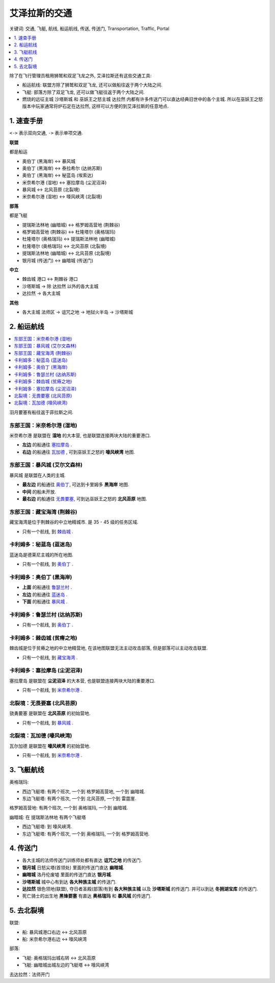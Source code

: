 .. _艾泽拉斯的交通:

艾泽拉斯的交通
==============================================================================
关键词: 交通, 飞艇, 航线, 船运航线, 传送, 传送门, Transportation, Traffic, Portal

.. contents::
    :class: this-will-duplicate-information-and-it-is-still-useful-here
    :depth: 1
    :local:

.. image:: ./艾泽拉斯的交通工具.jpg

除了在飞行管理员租用狮鹫和双足飞龙之外, 艾泽拉斯还有这些交通工具:

- 船运航线: 联盟方除了狮鹫和双足飞龙, 还可以做船往返于两个大陆之间.
- 飞艇: 部落方除了双足飞龙, 还可以做飞艇往返于两个大陆之间.
- 燃烧的远征主城 ``沙塔斯城`` 和 巫妖王之怒主城 ``达拉然`` 内都有许多传送门可以直达经典旧世中的各个主城. 所以在巫妖王之怒版本中玩家通常将炉石定在达拉然, 这样可以方便的到艾泽拉斯的任意地点.


1. 速查手册
------------------------------------------------------------------------------
``<->`` 表示双向交通, ``->`` 表示单项交通.

**联盟**

都是船运

- 奥伯丁 (黑海岸) <-> 暴风城
- 奥伯丁 (黑海岸) <-> 泰拉希尔 (达纳苏斯)
- 奥伯丁 (黑海岸) <-> 秘蓝岛 (埃索达)
- 米奈希尔港 (湿地) <-> 塞拉摩岛 (尘泥沼泽)
- 暴风城 <-> 北风苔原 (北裂境)
- 米奈希尔港 (湿地) <-> 嚎风峡湾 (北裂境)

**部落**

都是飞艇

- 提瑞斯法林地 (幽暗城) <-> 格罗姆高营地 (荆棘谷)
- 格罗姆高营地 (荆棘谷) <-> 杜隆塔尔 (奥格瑞玛)
- 杜隆塔尔 (奥格瑞玛) <-> 提瑞斯法林地 (幽暗城)
- 杜隆塔尔 (奥格瑞玛) <-> 北风苔原 (北裂境)
- 提瑞斯法林地 (幽暗城) <-> 北风苔原 (北裂境)
- 银月城 (传送门) <-> 幽暗城 (传送门)

**中立**

- 棘齿城 港口 <-> 荆棘谷 港口
- 沙塔斯城 -> 除 达拉然 以外的各大主城
- 达拉然 -> 各大主城

**其他**

- 各大主城 法师区 -> 诅咒之地 -> 地狱火半岛 -> 沙塔斯城


.. _船运航线:

2. 船运航线
------------------------------------------------------------------------------
.. contents::
    :class: this-will-duplicate-information-and-it-is-still-useful-here
    :depth: 1
    :local:


羽月要塞有船往返于菲拉斯之间.


.. _米奈希尔港航线:

东部王国：米奈希尔港 (湿地)
~~~~~~~~~~~~~~~~~~~~~~~~~~~~~~~~~~~~~~~~~~~~~~~~~~~~~~~~~~~~~~~~~~~~~~~~~~~~~~
米奈希尔港 是联盟在 **湿地** 的大本营, 也是联盟连接两块大陆的重要港口. 

- **左边** 的船通往 `塞拉摩岛 <塞拉摩岛航线_>`_ . 
- **右边** 的船通往 `瓦加德 <瓦加德航线_>`_ , 可到巫妖王之怒的 **嚎风峡湾** 地图.


.. _暴风城航线:

东部王国：暴风城 (艾尔文森林)
~~~~~~~~~~~~~~~~~~~~~~~~~~~~~~~~~~~~~~~~~~~~~~~~~~~~~~~~~~~~~~~~~~~~~~~~~~~~~~
暴风城 是联盟在人类的主城. 

- **最左边** 的船通往 `奥伯丁 <奥伯丁航线_>`_, 可达到卡里姆多 **黑海岸** 地图.
- **中间** 的船未开放. 
- **最右边** 的船通往 `无畏要塞 <无畏要塞航线_>`_, 可到达巫妖王之怒的 **北风苔原** 地图.


.. _藏宝海湾航线:

东部王国：藏宝海湾 (荆棘谷)
~~~~~~~~~~~~~~~~~~~~~~~~~~~~~~~~~~~~~~~~~~~~~~~~~~~~~~~~~~~~~~~~~~~~~~~~~~~~~~
藏宝海湾是位于荆棘谷的中立地精城市. 是 35 - 45 级的任务区域.

- 只有一个航线, 到 `棘齿城 <棘齿城航线_>`_ . 


.. _秘蓝岛航线:

卡利姆多：秘蓝岛 (蓝迷岛)
~~~~~~~~~~~~~~~~~~~~~~~~~~~~~~~~~~~~~~~~~~~~~~~~~~~~~~~~~~~~~~~~~~~~~~~~~~~~~~
蓝迷岛是德莱尼主城的所在地图. 

- 只有一个航线, 到 `奥伯丁 <奥伯丁航线_>`_ . 


.. _奥伯丁航线:

卡利姆多：奥伯丁 (黑海岸)
~~~~~~~~~~~~~~~~~~~~~~~~~~~~~~~~~~~~~~~~~~~~~~~~~~~~~~~~~~~~~~~~~~~~~~~~~~~~~~
- **上面** 的船通往 `鲁瑟兰村 <鲁瑟兰村航线_>`_ . 
- **左边** 的船通往 `蓝迷岛 <秘蓝岛航线_>`_ .
- **下面** 的船通往 `暴风城 <暴风城航线_>`_ . 


.. _鲁瑟兰村航线:

卡利姆多：鲁瑟兰村 (达纳苏斯)
~~~~~~~~~~~~~~~~~~~~~~~~~~~~~~~~~~~~~~~~~~~~~~~~~~~~~~~~~~~~~~~~~~~~~~~~~~~~~~
- 只有一个航线, 到 `奥伯丁 <奥伯丁航线_>`_ . 


.. _棘齿城航线:

卡利姆多：棘齿城 (贫瘠之地)
~~~~~~~~~~~~~~~~~~~~~~~~~~~~~~~~~~~~~~~~~~~~~~~~~~~~~~~~~~~~~~~~~~~~~~~~~~~~~~
棘齿城是位于贫瘠之地的中立地精营地, 在该地图联盟无法主动攻击部落, 但是部落可以主动攻击联盟. 

- 只有一个航线, 到 `藏宝海湾 <藏宝海湾航线_>`_ . 


.. _塞拉摩岛航线:

卡利姆多：塞拉摩岛 (尘泥沼泽)
~~~~~~~~~~~~~~~~~~~~~~~~~~~~~~~~~~~~~~~~~~~~~~~~~~~~~~~~~~~~~~~~~~~~~~~~~~~~~~
塞拉摩岛 是联盟在 **尘泥沼泽** 的大本营, 也是联盟连接两块大陆的重要港口. 

- 只有一个航线, 到 `米奈希尔港 <米奈希尔港航线_>`_ .


.. _无畏要塞航线:

北裂境：无畏要塞 (北风苔原)
~~~~~~~~~~~~~~~~~~~~~~~~~~~~~~~~~~~~~~~~~~~~~~~~~~~~~~~~~~~~~~~~~~~~~~~~~~~~~~
骁勇要塞 是联盟在 **北风苔原** 的初始营地.

- 只有一个航线, 到 `暴风城 <暴风城航线_>`_ . 


.. _瓦加德航线:

北裂境：瓦加德 (嚎风峡湾)
~~~~~~~~~~~~~~~~~~~~~~~~~~~~~~~~~~~~~~~~~~~~~~~~~~~~~~~~~~~~~~~~~~~~~~~~~~~~~~
瓦尔加德 是联盟在 **嚎风峡湾** 的初始营地.

- 只有一个航线, 到 `米奈希尔港 <米奈希尔港航线_>`_ . 


.. _飞艇航线:

3. 飞艇航线
------------------------------------------------------------------------------

``奥格瑞玛``:

- 西边飞艇塔: 有两个班次, 一个到 ``格罗姆高营地``, 一个到 ``幽暗城``.
- 东边飞艇塔: 有两个班次, 一个到 ``北风苔原``, 一个到 ``雷霆崖``.

``格罗姆高营地``: 有两个班次, 一个到 ``奥格瑞玛``, 一个到 ``幽暗城``.

``幽暗城``: 在 ``提瑞斯法林地`` 有两个飞艇塔

- 西边飞艇塔: 到 ``嚎风峡湾``.
- 东边飞艇塔: 有两个班次, 一个到 ``奥格瑞玛``, 一个到 ``格罗姆高营地``.


.. _各大主城传送门:

4. 传送门
------------------------------------------------------------------------------
- 各大主城的法师传送门训练师处都有直达 **诅咒之地** 的传送门.
- **银月城** 日怒尖塔(首领处) 里面的传送门直达 **幽暗城**.
- **幽暗城** 洛丹伦废墟 里面的传送门直达 **银月城**.
- **沙塔斯城** 城中心有到达 **各大种族主城** 的传送门.
- **达拉然** 银色领地(联盟), 夺日者圣殿(部落)有到 **各大种族主城** 以及 **沙塔斯城** 的传送门. 并可以到达 **冬拥湖宝库** 的传送门.
- 死亡骑士的出生地 **黑锋要塞** 有直达 **奥格瑞玛** 和 **暴风城** 的传送门.


5. 去北裂境
------------------------------------------------------------------------------
联盟:

- 船: 暴风城港口右边 <-> 北风苔原
- 船: 米奈希尔港右边 <-> 嚎风峡湾

部落:

- 飞艇: 奥格瑞玛出城右转 <-> 北风苔原
- 飞艇: 幽暗城出城左边的飞艇塔 <-> 嚎风峡湾

去达拉然：法师开门
